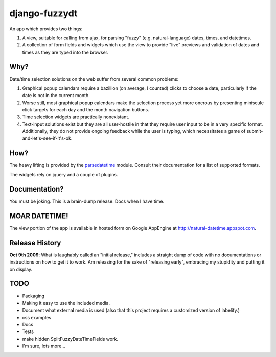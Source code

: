 django-fuzzydt
==============

An app which provides two things:

1. A view, suitable for calling from ajax, for parsing "fuzzy" (e.g. natural-language) dates, times, and datetimes.
2. A collection of form fields and widgets which use the view to provide "live" previews and validation of dates and times as they are typed into the browser.


Why?
----

Date/time selection solutions on the web suffer from several common problems:

1. Graphical popup calendars require a bazillion (on average, I counted) clicks to choose a date, particularly if the date is not in the current month.
2. Worse still, most graphical popup calendars make the selection process yet more onerous by presenting miniscule click targets for each day and the month navigation buttons.
3. Time selection widgets are practically nonexistant.
4. Text-input solutions exist but they are all user-hostile in that they require user input to be in a very specific format. Additionally, they do not provide ongoing feedback while the user is typing, which necessitates a game of submit-and-let's-see-if-it's-ok.


How?
----

The heavy lifting is provided by the parsedatetime_ module. Consult their documentation for a list of supported formats.

The widgets rely on jquery and a couple of plugins.


Documentation?
--------------

You must be joking. This is a brain-dump release. Docs when I have time.


MOAR DATETIME!
--------------

The view portion of the app is available in hosted form on Google AppEngine at http://natural-datetime.appspot.com.

Release History
---------------

**Oct 9th 2009**: What is laughably called an "initial release," includes a straight dump of code with no documentations or instructions on how to get it to work. Am releasing for the sake of "releasing early", embracing my stupidity and putting it on display.

.. _parsedatetime: http://code.google.com/p/parsedatetime/


TODO
----

* Packaging
* Making it easy to use the included media.
* Document what external media is used (also that this project requires a customized version of labelify.)
* css examples
* Docs
* Tests
* make hidden SplitFuzzyDateTimeFields work.
* I'm sure, lots more...